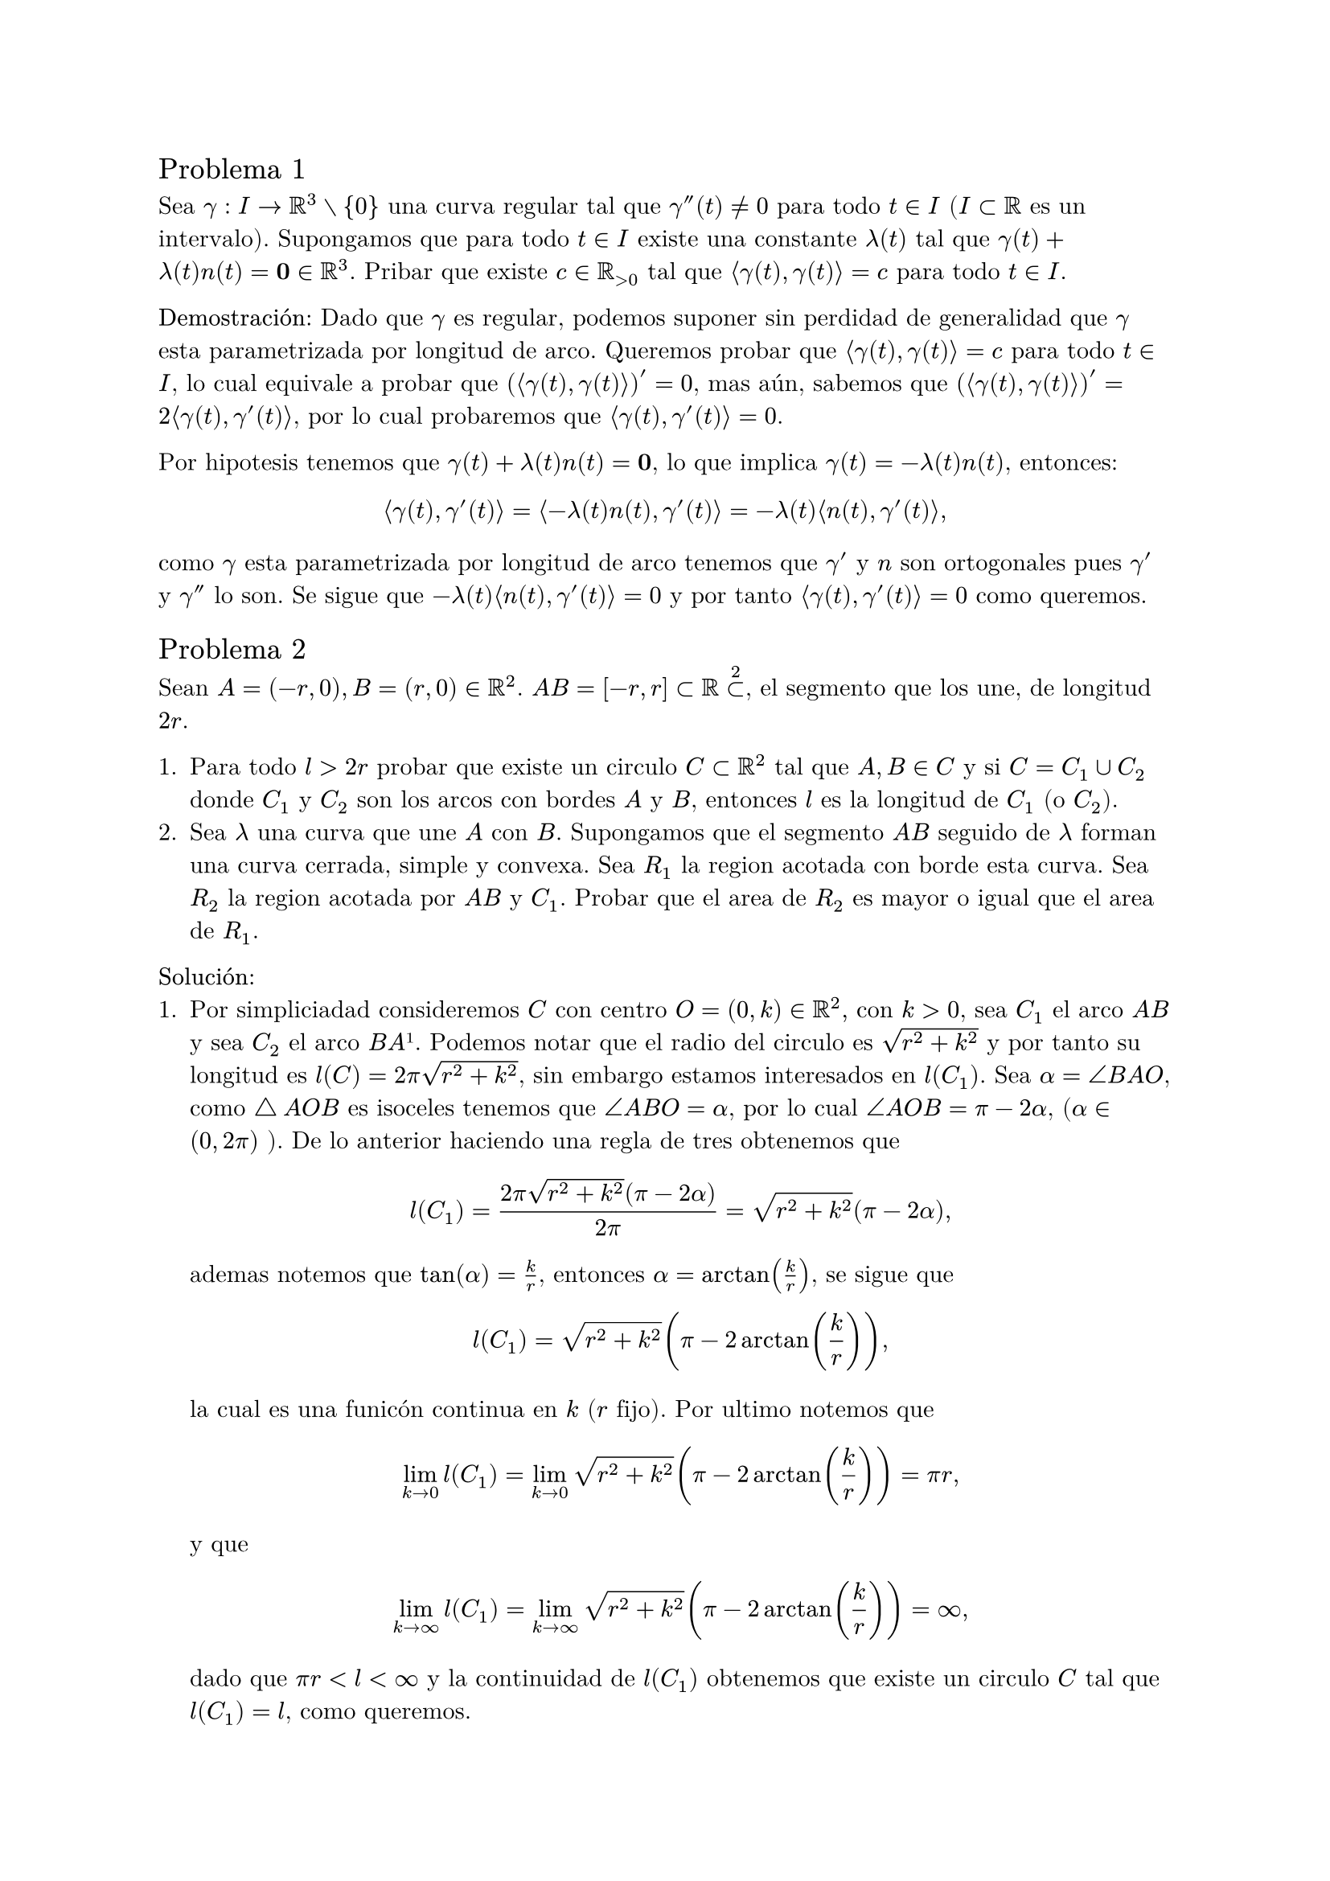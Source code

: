 
#set text(font: "New Computer Modern Math")
== Problema 1

Sea $gamma : I -> RR^3 without {0}$ una curva regular tal que $gamma''(t) != 0$ para todo $t in I$ ($I subset RR $ es un intervalo).
Supongamos que para todo $t in I$ existe una constante $lambda(t)$ tal que $gamma(t) + lambda(t)n(t) = bold(0) in RR^3$.
Pribar que existe $c in RR_(>0)$ tal que $angle.l gamma(t), gamma(t) angle.r = c$ para todo $t in I$.


*Demostración:*
Dado que $gamma$ es regular, podemos suponer sin perdidad de generalidad que $gamma$ esta parametrizada
por longitud de arco. Queremos probar que $angle.l gamma(t), gamma(t) angle.r = c$ para todo $t in I$,
lo cual equivale a probar que $(angle.l gamma(t), gamma(t) angle.r)' = 0$, mas aún, sabemos que 
$(angle.l gamma(t), gamma(t) angle.r)' = 2angle.l gamma(t), gamma'(t) angle.r$, por lo cual 
probaremos que $angle.l gamma(t), gamma'(t) angle.r = 0$.

Por hipotesis tenemos que $gamma(t) + lambda(t)n(t) = bold(0)$, lo que implica $gamma(t) = -lambda(t)n(t)$, 
entonces:
$ angle.l gamma(t), gamma'(t) angle.r = angle.l -lambda(t)n(t) , gamma'(t) angle.r = -lambda(t) angle.l n(t), gamma'(t) angle.r, $
como $gamma$ esta parametrizada por longitud de arco tenemos que $gamma'$ y $n$ son ortogonales pues $gamma'$ y $gamma''$ lo son. Se sigue que $-lambda(t) angle.l n(t), gamma'(t) angle.r = 0$ y 
por tanto $angle.l gamma(t), gamma'(t) angle.r = 0$ como queremos.

== Problema 2
Sean $A = (-r, 0), B=(r, 0) in RR^2$. $A B = [-r, r] subset RR subset^2$, el segmento  que los une, de longitud $2r$.

+ Para todo $l>2r$ probar que existe un circulo $C subset RR^2$ tal que $A, B in C$ y si $C=C_1 union C_2$ 
  donde $C_1$ y $C_2$ son los arcos con bordes $A$ y $ B$, entonces $l$ es la longitud de $C_1$ (o $C_2$).
+ Sea $lambda$ una curva que une $A$ con $B$. Supongamos que el segmento $A B$ seguido de $lambda$ forman
  una curva cerrada, simple y convexa. Sea $R_1$ la region acotada con borde esta curva. Sea $R_2$ la region acotada por $A B$ y $C_1$. 
  Probar que el area de $R_2$ es mayor o igual que el area de $R_1$.

*Solución:*
+ Por simpliciadad consideremos $C$ con centro $O = (0, k) in RR^2, $  con $k>0$, sea $C_1$ el arco $A B$ y 
  sea $C_2$ el arco $B A$ #footnote[En dirección de las manecillas del reloj.]. 
  Podemos notar que el radio del circulo es $sqrt(r^2 + k^2)$ y por tanto 
  su longitud es $l(C) = 2pi sqrt(r^2 + k^2)$, sin embargo estamos interesados en $l(C_1)$.
  Sea $alpha = angle B A O$, como $triangle.stroked.t A O B$ es isoceles tenemos que $angle A B O = alpha$, 
  por lo cual $angle A O B = pi - 2alpha$, ($alpha in (0, 2pi)$ ).
  De lo anterior haciendo una regla de tres obtenemos que 
  $ l(C_1) = (2pi sqrt(r^2 + k^2)(pi - 2alpha)) / (2pi) = sqrt(r^2 + k^2)(pi - 2alpha), $
  ademas notemos que $tan(alpha) = k/r$, entonces $alpha = arctan(k/r)$, se sigue que 
  $ l(C_1) = sqrt(r^2 + k^2)(pi - 2arctan(k/r)), $
  la cual es una funicón continua en $k$ ($r$ fijo).
  Por ultimo notemos que 
  $ lim_(k -> 0) l(C_1) = lim_(k -> 0) sqrt(r^2 + k^2)(pi - 2arctan(k/r)) = pi r, $
  y que 
  $ lim_(k -> infinity) l(C_1) = lim_(k -> infinity) sqrt(r^2 + k^2)(pi - 2arctan(k/r)) =infinity, $
  dado que $pi r < l < infinity$ y la continuidad de $l(C_1)$ obtenemos que existe un circulo $C$ tal 
  que $l(C_1) = l$, como queremos.
+ En este caso podemos suponer que $l(C_1) = l(gamma)$, sea $D$ la curva $C_2$ o su reflejo sobre el eje $x$
  de tal forma que $gamma$ y $D$ queden en distintas partes del plano,
  se cumple que $gamma$ seguida de $D$ sige siendo una curva cerrada simple. 
  Podemos notar que el area encerrada por $gamma$ seguida de $D$ es igual a $A(gamma) + A(D)$ 
  #footnote[Aqui consideramos el area entre la curva y $A B$.] y el area encerrada por $C_1$ y $C_2$ es $A(C_1) + A(C_2)$,
  por como definimos $D$ tenemos que $A(C_2) = A(D)$.
  De lo anterior podemos notar que $l(C) = l(C_1 union C_2) = l(gamma union D)$, luego, por la desigualdad 
  isoperimetrica, pues $gamma union D$ es una curva cerrada simple, tenemos que $A(gamma union D) <= A(C_1 union C_2)$, es decir, 
  $ A(gamma) + A(D) <= A(C_1) + A(C_2), $
  de donde obtenemos lo deaseado, pues $A(gamma) = R_1$ y $A(C_1) = R_2$.